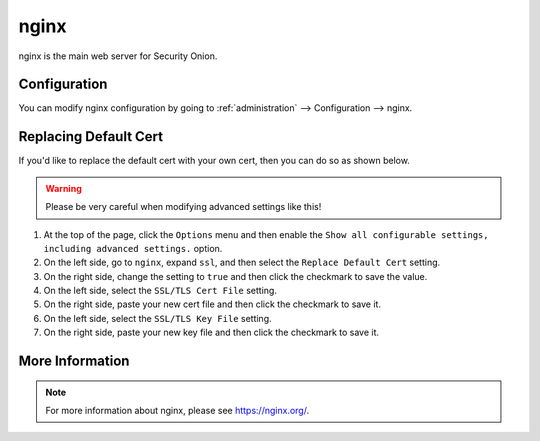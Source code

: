 .. _nginx:

nginx
=====

nginx is the main web server for Security Onion.

Configuration
-------------

You can modify nginx configuration by going to :ref:`administration` --> Configuration --> nginx.

.. image:: images/config-item-nginx.png
  :target: _images/config-item-nginx.png

Replacing Default Cert
----------------------

If you'd like to replace the default cert with your own cert, then you can do so as shown below.

.. warning::

        Please be very careful when modifying advanced settings like this!

#. At the top of the page, click the ``Options`` menu and then enable the ``Show all configurable settings, including advanced settings.`` option.
#. On the left side, go to ``nginx``, expand ``ssl``, and then select the ``Replace Default Cert`` setting.
#. On the right side, change the setting to ``true`` and then click the checkmark to save the value.
#. On the left side, select the ``SSL/TLS Cert File`` setting.
#. On the right side, paste your new cert file and then click the checkmark to save it.
#. On the left side, select the ``SSL/TLS Key File`` setting.
#. On the right side, paste your new key file and then click the checkmark to save it.

More Information
----------------

.. note::

    For more information about nginx, please see https://nginx.org/.
